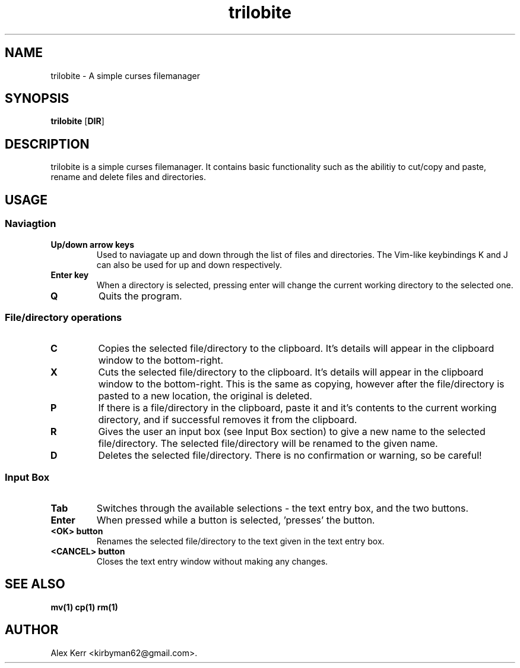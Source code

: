 .TH trilobite 1 "Jun 23, 2014" "" ""

.SH NAME
trilobite - A simple curses filemanager

.SH SYNOPSIS
\fBtrilobite\fR [\fBDIR\fR]

.SH DESCRIPTION
trilobite is a simple curses filemanager. It contains basic functionality such 
as the abilitiy to cut/copy and paste, rename and delete files and directories.

.SH USAGE
.SS Naviagtion
.TP
.B Up/down arrow keys
Used to naviagate up and down through the list of files and directories. The
Vim-like keybindings K and J can also be used for up and down respectively.
.TP
.B Enter key
When a directory is selected, pressing enter will change the current working
directory to the selected one.
.TP
.B Q
Quits the program.
.SS File/directory operations
.TP
.B C
Copies the selected file/directory to the clipboard. It's details will appear
in the clipboard window to the bottom-right.
.TP
.B X
Cuts the selected file/directory to the clipboard. It's details will appear in
the clipboard window to the bottom-right. This is the same as copying, however
after the file/directory is pasted to a new location, the original is deleted.
.TP
.B P
If there is a file/directory in the clipboard, paste it and it's contents to
the current working directory, and if successful removes it from the clipboard.
.TP
.B R
Gives the user an input box (see Input Box section) to give a new name to the
selected file/directory. The selected file/directory will be renamed to the
given name.
.TP
.B D
Deletes the selected file/directory. There is no confirmation or warning, so be
careful!
.SS Input Box
.TP
.B Tab
Switches through the available selections - the text entry box, and the two
buttons.
.TP
.B Enter
When pressed while a button is selected, 'presses' the button.
.TP
.B <OK> button
Renames the selected file/directory to the text given in the text entry box.
.TP
.B <CANCEL> button
Closes the text entry window without making any changes.

.SH SEE ALSO
.B mv(1)
.B cp(1)
.B rm(1)

.SH AUTHOR
Alex Kerr <kirbyman62@gmail.com>.

